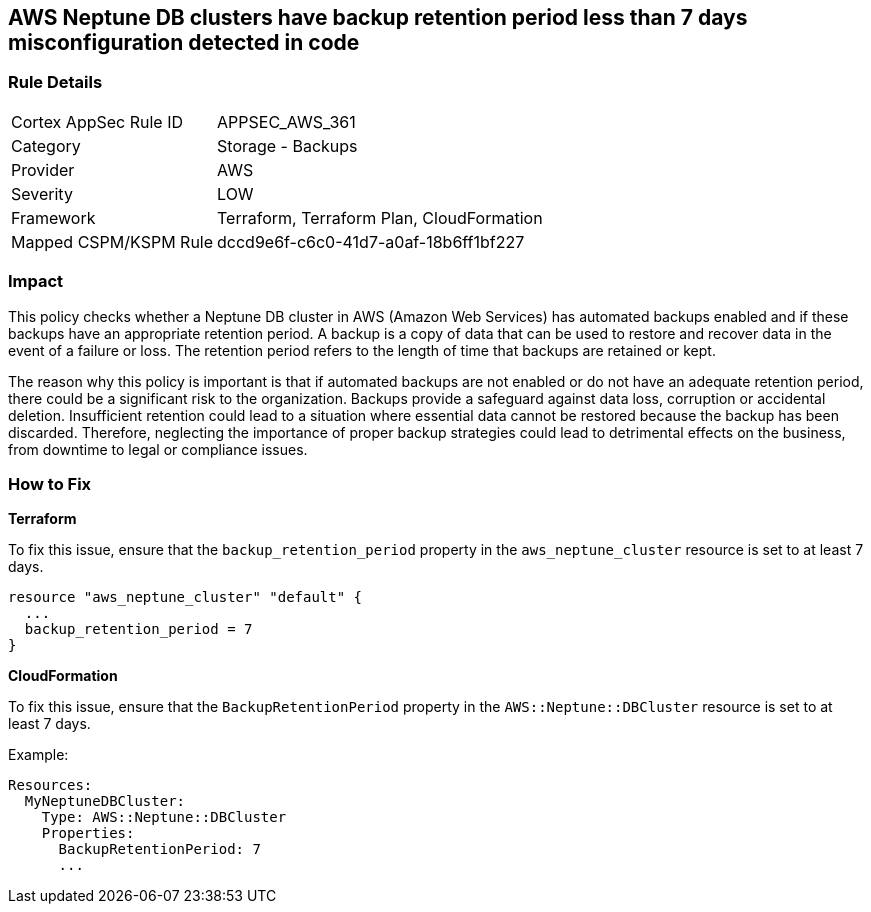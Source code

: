 
== AWS Neptune DB clusters have backup retention period less than 7 days misconfiguration detected in code

=== Rule Details

[cols="1,2"]
|===
|Cortex AppSec Rule ID |APPSEC_AWS_361
|Category |Storage - Backups
|Provider |AWS
|Severity |LOW
|Framework |Terraform, Terraform Plan, CloudFormation
|Mapped CSPM/KSPM Rule |dccd9e6f-c6c0-41d7-a0af-18b6ff1bf227
|===


=== Impact
This policy checks whether a Neptune DB cluster in AWS (Amazon Web Services) has automated backups enabled and if these backups have an appropriate retention period. A backup is a copy of data that can be used to restore and recover data in the event of a failure or loss. The retention period refers to the length of time that backups are retained or kept. 

The reason why this policy is important is that if automated backups are not enabled or do not have an adequate retention period, there could be a significant risk to the organization. Backups provide a safeguard against data loss, corruption or accidental deletion. Insufficient retention could lead to a situation where essential data cannot be restored because the backup has been discarded. Therefore, neglecting the importance of proper backup strategies could lead to detrimental effects on the business, from downtime to legal or compliance issues.

=== How to Fix

*Terraform*

To fix this issue, ensure that the `backup_retention_period` property in the `aws_neptune_cluster` resource is set to at least 7 days.

[source,go]
----
resource "aws_neptune_cluster" "default" {
  ...
  backup_retention_period = 7
}
----

*CloudFormation*

To fix this issue, ensure that the `BackupRetentionPeriod` property in the `AWS::Neptune::DBCluster` resource is set to at least 7 days.

Example:

[source,yaml]
----
Resources:
  MyNeptuneDBCluster:
    Type: AWS::Neptune::DBCluster
    Properties:
      BackupRetentionPeriod: 7
      ...
----

